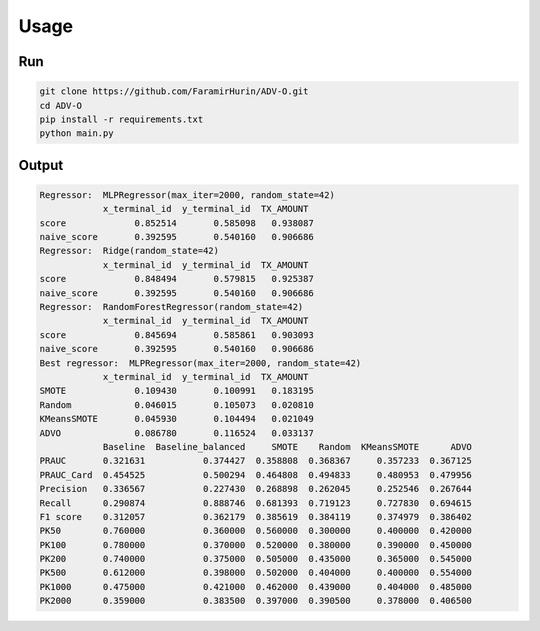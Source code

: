 Usage
======

Run
----
.. code-block:: bash

    git clone https://github.com/FaramirHurin/ADV-O.git
    cd ADV-O
    pip install -r requirements.txt
    python main.py

 
Output
------

.. code-block:: bash

    Regressor:  MLPRegressor(max_iter=2000, random_state=42)
                x_terminal_id  y_terminal_id  TX_AMOUNT
    score             0.852514       0.585098   0.938087
    naive_score       0.392595       0.540160   0.906686
    Regressor:  Ridge(random_state=42)
                x_terminal_id  y_terminal_id  TX_AMOUNT
    score             0.848494       0.579815   0.925387
    naive_score       0.392595       0.540160   0.906686
    Regressor:  RandomForestRegressor(random_state=42)
                x_terminal_id  y_terminal_id  TX_AMOUNT
    score             0.845694       0.585861   0.903093
    naive_score       0.392595       0.540160   0.906686
    Best regressor:  MLPRegressor(max_iter=2000, random_state=42)
                x_terminal_id  y_terminal_id  TX_AMOUNT
    SMOTE             0.109430       0.100991   0.183195
    Random            0.046015       0.105073   0.020810
    KMeansSMOTE       0.045930       0.104494   0.021049
    ADVO              0.086780       0.116524   0.033137
                Baseline  Baseline_balanced     SMOTE    Random  KMeansSMOTE      ADVO
    PRAUC       0.321631           0.374427  0.358808  0.368367     0.357233  0.367125
    PRAUC_Card  0.454525           0.500294  0.464808  0.494833     0.480953  0.479956
    Precision   0.336567           0.227430  0.268898  0.262045     0.252546  0.267644
    Recall      0.290874           0.888746  0.681393  0.719123     0.727830  0.694615
    F1 score    0.312057           0.362179  0.385619  0.384119     0.374979  0.386402
    PK50        0.760000           0.360000  0.560000  0.300000     0.400000  0.420000
    PK100       0.780000           0.370000  0.520000  0.380000     0.390000  0.450000
    PK200       0.740000           0.375000  0.505000  0.435000     0.365000  0.545000
    PK500       0.612000           0.398000  0.502000  0.404000     0.400000  0.554000
    PK1000      0.475000           0.421000  0.462000  0.439000     0.404000  0.485000
    PK2000      0.359000           0.383500  0.397000  0.390500     0.378000  0.406500

